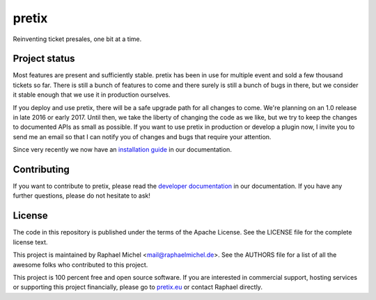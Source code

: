 pretix
======

.. image:: https://img.shields.io/pypi/v/pretix.svg
   :target: https://pypi.python.org/pypi/pretix

.. image:: https://readthedocs.org/projects/pretix/badge/?version=latest
   :target: https://docs.pretix.eu/en/latest/

.. image:: https://travis-ci.org/pretix/pretix.svg?branch=master
   :target: https://travis-ci.org/pretix/pretix

.. image:: https://coveralls.io/repos/github/pretix/pretix/badge.svg?branch=master
   :target: https://coveralls.io/r/pretix/pretix


Reinventing ticket presales, one bit at a time.

Project status
--------------
Most features are present and sufficiently stable. pretix has been in use for multiple event and
sold a few thousand tickets so far. There is still a bunch of features to come and there surely is
still a bunch of bugs in there, but we consider it stable enough that we use it in production ourselves.

If you deploy and use pretix, there will be a safe upgrade path for all changes to come. We're planning
on an 1.0 release in late 2016 or early 2017. Until then, we take the liberty of changing the code as we
like, but we try to keep the changes to documented APIs as small as possible. If you want to use pretix
in production or develop a plugin now, I invite you to send me an email so that I can notify you of changes
and bugs that require your attention.

Since very recently we now have an `installation guide`_ in our documentation.

Contributing
------------
If you want to contribute to pretix, please read the `developer documentation`_
in our documentation. If you have any further questions, please do not hesitate to ask!

License
-------
The code in this repository is published under the terms of the Apache License. 
See the LICENSE file for the complete license text.

This project is maintained by Raphael Michel <mail@raphaelmichel.de>. See the
AUTHORS file for a list of all the awesome folks who contributed to this project.

This project is 100 percent free and open source software. If you are interested in
commercial support, hosting services or supporting this project financially, please 
go to `pretix.eu`_ or contact Raphael directly.

.. _installation guide: https://docs.pretix.eu/en/latest/admin/installation/index.html
.. _developer documentation: https://docs.pretix.eu/en/latest/development/index.html
.. _pretix.eu: https://pretix.eu
